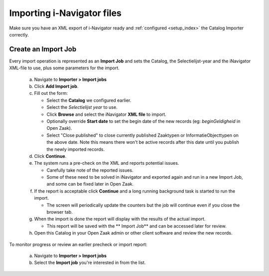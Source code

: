 .. _import_index:

Importing i-Navigator files
===========================

Make sure you have an XML export of i-Navigator ready and :ref:`configured <setup_index>` the 
Catalog Importer correctly.

Create an Import Job
--------------------

Every import operation is represented as an **Import Job** and sets the Catalog, the Selectielijst-year and the iNavigator XML-file to use, plus some parameters for the import.

   a. Navigate to **Importer > Import jobs**
   b. Click **Add Import job**.
   c. Fill out the form:

      - Select the **Catalog** we configured earlier.
      - Select the *Selectielijst year* to use.
      - Click **Browse** and select the iNavigator **XML file** to import.
      - Optionally override **Start date** to set the begin date of the new records (eg: `beginGeldigheid` in Open Zaak).
      - Select "Close published" to close currently published Zaaktypen or InformatieObjecttypen on the above date. Note this means there won't be active records after this date until you publish the newly imported records.

   d. Click **Continue**.
   e. The system runs a pre-check on the XML and reports potential issues.

      - Carefully take note of the reported issues.
      - Some of these need to be solved in iNavigator and exported again and run in a new Import Job, and some can be fixed later in Open Zaak.

   f. If the report is acceptable click **Continue** and a long running background task is started to run the import.

      - The screen will periodically update the counters but the job will continue even if you close the browser tab.

   g. When the import is done the report will display with the results of the actual import.

      - This report will be saved with the ** Import Job** and can be accessed later for review.

   h. Open this Catalog in your Open Zaak admin or other client software and review the new records.

To monitor progress or review an earlier precheck or import report:

   a. Navigate to **Importer > Import jobs**
   b. Select the **Import job** you're interested in from the list.
